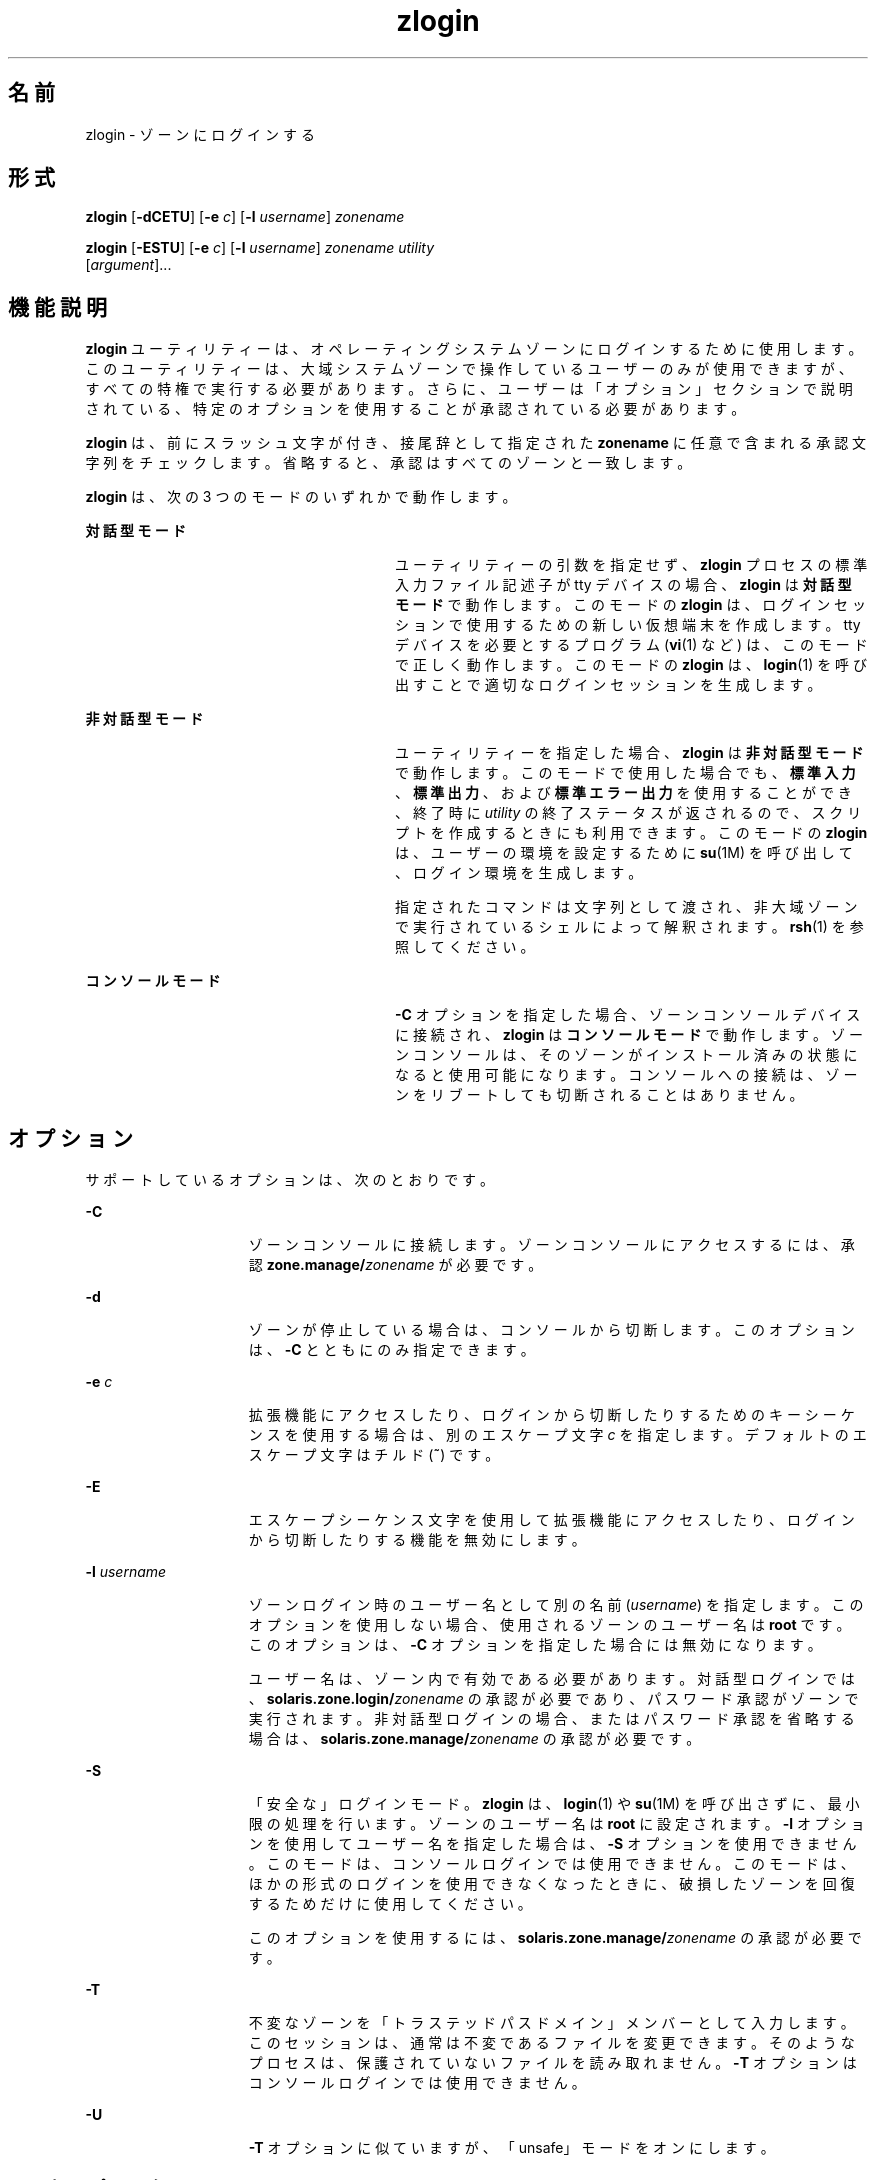 '\" te
.\" Copyright (c) 2006, 2013, Oracle and/or its affiliates.All rights reserved.
.TH zlogin 1 "2013 年 12 月 12 日" "SunOS 5.11" "ユーザーコマンド"
.SH 名前
zlogin \- ゾーンにログインする
.SH 形式
.LP
.nf
\fBzlogin\fR [\fB-dCETU\fR] [\fB-e\fR \fIc\fR] [\fB-l\fR \fIusername\fR] \fIzonename\fR
.fi

.LP
.nf
\fBzlogin\fR [\fB-ESTU\fR] [\fB-e\fR \fIc\fR] [\fB-l\fR \fIusername\fR] \fIzonename\fR \fIutility\fR 
     [\fIargument\fR]...
.fi

.SH 機能説明
.sp
.LP
\fBzlogin\fR ユーティリティーは、オペレーティングシステムゾーンにログインするために使用します。このユーティリティーは、大域システムゾーンで操作しているユーザーのみが使用できますが、すべての特権で実行する必要があります。さらに、ユーザーは「オプション」セクションで説明されている、特定のオプションを使用することが承認されている必要があります。\fB\fR
.sp
.LP
\fBzlogin\fR は、前にスラッシュ文字が付き、接尾辞として指定された \fBzonename\fR に任意で含まれる承認文字列をチェックします。省略すると、承認はすべてのゾーンと一致します。
.sp
.LP
\fBzlogin\fR は、次の 3 つのモードのいずれかで動作します。
.sp
.ne 2
.mk
.na
\fB対話型モード\fR
.ad
.RS 28n
.rt  
ユーティリティーの引数を指定せず、\fBzlogin\fR プロセスの標準入力ファイル記述子が tty デバイスの場合、\fBzlogin\fR は\fB対話型モード\fRで動作します。このモードの \fBzlogin\fR は、ログインセッションで使用するための新しい仮想端末を作成します。tty デバイスを必要とするプログラム (\fBvi\fR(1) など) は、このモードで正しく動作します。このモードの \fBzlogin\fR は、\fBlogin\fR(1) を呼び出すことで適切なログインセッションを生成します。
.RE

.sp
.ne 2
.mk
.na
\fB非対話型モード\fR
.ad
.RS 28n
.rt  
ユーティリティーを指定した場合、\fBzlogin\fR は\fB非対話型モード\fRで動作します。このモードで使用した場合でも、\fB標準入力\fR、\fB標準出力\fR、および\fB標準エラー出力\fRを使用することができ、終了時に \fIutility\fR の終了ステータスが返されるので、スクリプトを作成するときにも利用できます。このモードの \fBzlogin\fR は、ユーザーの環境を設定するために \fBsu\fR(1M) を呼び出して、ログイン環境を生成します。
.sp
指定されたコマンドは文字列として渡され、非大域ゾーンで実行されているシェルによって解釈されます。\fBrsh\fR(1) を参照してください。
.RE

.sp
.ne 2
.mk
.na
\fBコンソールモード\fR
.ad
.RS 28n
.rt  
\fB-C\fR オプションを指定した場合、ゾーンコンソールデバイスに接続され、\fBzlogin\fR は\fBコンソールモード\fRで動作します。ゾーンコンソールは、そのゾーンがインストール済みの状態になると使用可能になります。コンソールへの接続は、ゾーンをリブートしても切断されることはありません。
.RE

.SH オプション
.sp
.LP
サポートしているオプションは、次のとおりです。
.sp
.ne 2
.mk
.na
\fB\fB-C\fR\fR
.ad
.RS 15n
.rt  
ゾーンコンソールに接続します。ゾーンコンソールにアクセスするには、承認 \fBzone.manage/\fIzonename\fR\fR が必要です。
.RE

.sp
.ne 2
.mk
.na
\fB\fB-d\fR\fR
.ad
.RS 15n
.rt  
ゾーンが停止している場合は、コンソールから切断します。このオプションは、\fB-C\fR とともにのみ指定できます。
.RE

.sp
.ne 2
.mk
.na
\fB\fB-e\fR \fIc\fR\fR
.ad
.RS 15n
.rt  
拡張機能にアクセスしたり、ログインから切断したりするためのキーシーケンスを使用する場合は、別のエスケープ文字 \fIc\fR を指定します。デフォルトのエスケープ文字はチルド (\fB~\fR) です。
.RE

.sp
.ne 2
.mk
.na
\fB\fB-E\fR\fR
.ad
.RS 15n
.rt  
エスケープシーケンス文字を使用して拡張機能にアクセスしたり、ログインから切断したりする機能を無効にします。
.RE

.sp
.ne 2
.mk
.na
\fB\fB-l\fR \fIusername\fR\fR
.ad
.RS 15n
.rt  
ゾーンログイン時のユーザー名として別の名前 (\fIusername\fR) を指定します。このオプションを使用しない場合、使用されるゾーンのユーザー名は \fBroot\fR です。このオプションは、\fB-C\fR オプションを指定した場合には無効になります。
.sp
ユーザー名は、ゾーン内で有効である必要があります。対話型ログインでは、\fBsolaris.zone.login/\fIzonename\fR\fR の承認が必要であり、パスワード承認がゾーンで実行されます。非対話型ログインの場合、またはパスワード承認を省略する場合は、\fBsolaris.zone.manage/\fIzonename\fR\fR の承認が必要です。
.RE

.sp
.ne 2
.mk
.na
\fB\fB-S\fR\fR
.ad
.RS 15n
.rt  
「安全な」ログインモード。\fB\fR\fBzlogin\fR は、\fBlogin\fR(1) や \fBsu\fR(1M) を呼び出さずに、最小限の処理を行います。ゾーンのユーザー名は \fBroot\fR に設定されます。\fB-l\fR オプションを使用してユーザー名を指定した場合は、\fB-S\fR オプションを使用できません。このモードは、コンソールログインでは使用できません。このモードは、ほかの形式のログインを使用できなくなったときに、破損したゾーンを回復するためだけに使用してください。
.sp
このオプションを使用するには、\fBsolaris.zone.manage/\fIzonename\fR\fR の承認が必要です。
.RE

.sp
.ne 2
.mk
.na
\fB\fB-T\fR \fR
.ad
.RS 15n
.rt  
不変なゾーンを「トラステッドパスドメイン」メンバーとして入力します。このセッションは、通常は不変であるファイルを変更できます。そのようなプロセスは、保護されていないファイルを読み取れません。\fB-T\fR オプションはコンソールログインでは使用できません。
.RE

.sp
.ne 2
.mk
.na
\fB\fB-U\fR\fR
.ad
.RS 15n
.rt  
\fB-T\fR オプションに似ていますが、「unsafe」モードをオンにします。
.RE

.SS "エスケープシーケンス"
.sp
.LP
端末から入力した行がチルド (\fB~\fR) で始まっている場合、その行はエスケープシーケンスと見なされます。\fB-e\fR オプションを使って、エスケープ文字をチルド以外に変更することもできます。
.sp
.ne 2
.mk
.na
\fB\fB~.\fR\fR
.ad
.RS 6n
.rt  
ゾーンから切断します。この操作はログアウトとは異なります。ローカルホストが接続を切断しても、ゾーンが終了するという警告は通知されません。
.RE

.SH セキュリティ
.sp
.LP
大域ゾーン以外のゾーンに実装されたプロセスは、そのゾーンを変更することはできず、すべての子プロセスもゾーンを変更できません。
.SH オペランド
.sp
.LP
次のオペランドがサポートされています。
.sp
.ne 2
.mk
.na
\fB\fIzonename\fR\fR
.ad
.RS 15n
.rt  
ログインするゾーンの名前。
.RE

.sp
.ne 2
.mk
.na
\fB\fIutility\fR \fR
.ad
.RS 15n
.rt  
指定したゾーンで実行するユーティリティー。
.RE

.sp
.ne 2
.mk
.na
\fB\fIargument...\fR\fR
.ad
.RS 15n
.rt  
ユーティリティーに渡す引数。
.RE

.SH 終了ステータス
.sp
.LP
対話型モードおよび非対話型モードでは、非大域ゾーンでコマンドまたはシェルが終了すると、\fBzlogin\fR ユーティリティーは終了します。非対話型モードでは、リモートプログラムの終了ステータスは \fBzlogin\fR の終了ステータスとして返されます。対話型モードとコンソールログインモードでは、終了ステータスは返されません。\fBzlogin\fR は、接続関連のエラーが発生した場合を除いて、終了ステータスとして \fB0\fR を返します。
.sp
.LP
すべてのモードについて、ゾーンへの接続を確立できなかった場合には、予期しないステータスで接続に失敗するか、または要求した操作を実行するために必要な特権がユーザーにないために、\fBzlogin\fR はステータス \fB1\fR で終了します。
.sp
.LP
要約すると、次の終了値が返されます。
.sp
.ne 2
.mk
.na
\fB\fB0\fR\fR
.ad
.RS 7n
.rt  
ログインに成功しました。
.RE

.sp
.ne 2
.mk
.na
\fB\fB1\fR\fR
.ad
.RS 7n
.rt  
アクセス権が拒否されたか、またはゾーンへのログインに失敗しました。
.RE

.sp
.ne 2
.mk
.na
\fBAny\fR
.ad
.RS 7n
.rt  
ユーティリティー、または \fBsu\fR(1M) (非対話型モードで操作している場合) からコードが返される。
.sp
\fBsolaris-kz\fR ブランドゾーンで、新しいターミナルドライバインスタンスを作成し、必要に応じて、シェルを生成する zvlogin というスタブプロセスを起動することによって、コンソール以外のログインが実装されます。そのため、zlogin を機能させるため、ゾーンを特定のポイントでブートする必要があります (svc:/system/sysevent:default サービスが実行するように)。ほかのすべての点で、目に見える動作は同じです。
.RE

.SH 属性
.sp
.LP
属性についての詳細は、マニュアルページの \fBattributes\fR(5) を参照してください。
.sp

.sp
.TS
tab() box;
cw(2.75i) |cw(2.75i) 
lw(2.75i) |lw(2.75i) 
.
属性タイプ属性値
_
使用条件system/zones
_
インタフェースの安定性確実
.TE

.SH 関連項目
.sp
.LP
\fBlogin\fR(1), \fBrsh\fR(1), \fBvi\fR(1), \fBsu\fR(1M), \fBzoneadm\fR(1M), \fBzonecfg\fR(1M), \fBattributes\fR(5), \fBtpd\fR(5), \fBzones\fR(5)
.SH 注意事項
.sp
.LP
\fBzlogin\fR は、このユーティリティーが開いているファイルまたはユーティリティーのアドレス空間の一部が NFS ファイルに対応している場合、失敗します。この問題は、実行可能ファイル自体または共有ライブラリも関係します。
